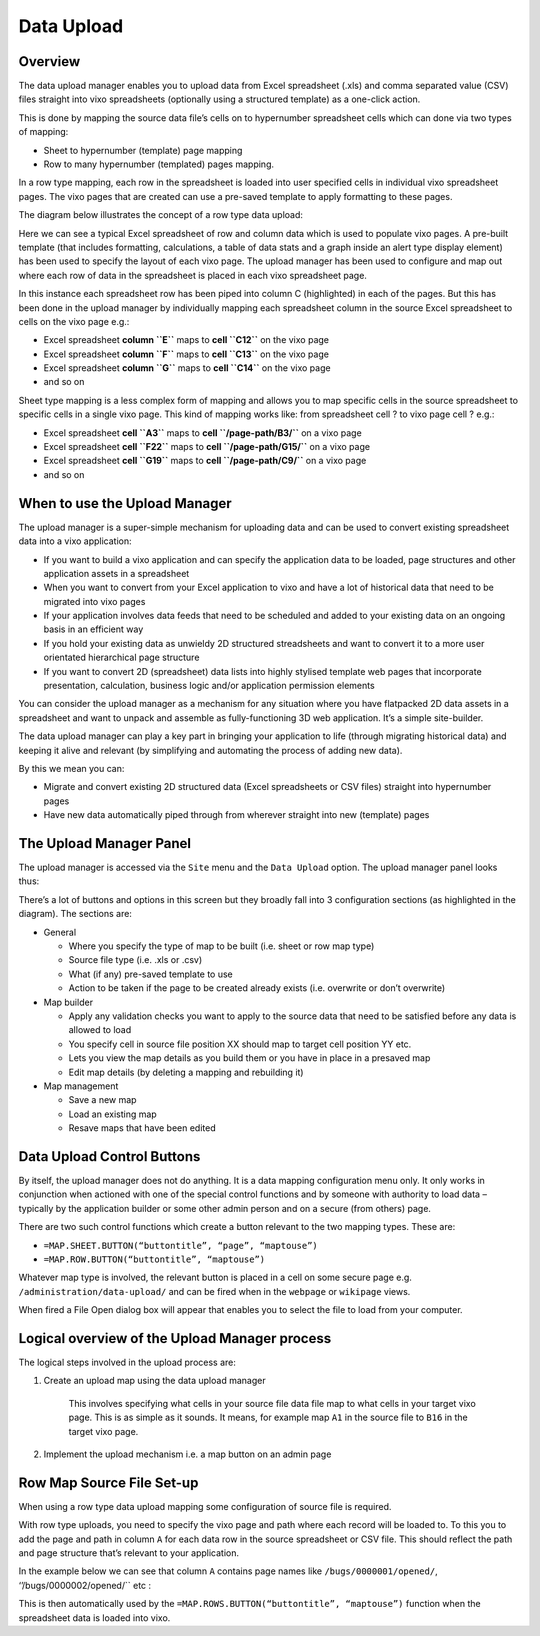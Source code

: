 Data Upload
===========

Overview
--------

The data upload manager enables you to upload data from Excel spreadsheet (.xls) and comma separated value (CSV)  files straight into vixo spreadsheets (optionally using a structured template) as a one-click action.

This is done by mapping the source data file’s cells on to hypernumber spreadsheet cells which  can done via two types of mapping:

*	Sheet to hypernumber (template) page mapping
*	Row to many hypernumber (templated) pages mapping.

In a row type mapping, each row in the spreadsheet is loaded into user specified cells in individual vixo spreadsheet pages. The vixo pages that are created can use a pre-saved template to apply formatting to these pages.

The diagram below illustrates the concept of a row type data upload:


.. image:: /images/vixo-data-upload-row-type-mapping-concept.png
   :scale: 100 %
   :alt: Vixo Data Upload Row Mapping concept


Here we can see a typical Excel spreadsheet of row and column data which is used to populate vixo pages. A pre-built template (that includes formatting, calculations, a table of data stats and a graph inside an alert type display element) has been used to specify the layout of each vixo page. The upload manager has been used to configure and map out where each row of data in the spreadsheet is placed in each vixo spreadsheet page.

In this instance each spreadsheet row has been piped into column C (highlighted) in each of the pages. But this has been done in the upload manager by individually mapping each spreadsheet column in the source Excel spreadsheet to cells on the vixo page e.g.:

* Excel spreadsheet **column ``E``** maps to **cell ``C12``** on the vixo page
* Excel spreadsheet **column ``F``** maps to **cell ``C13``** on the vixo page
* Excel spreadsheet **column ``G``** maps to **cell ``C14``** on the vixo page
* and so on

Sheet type mapping is a less complex form of mapping and allows you to map specific cells in the source spreadsheet to specific cells in a single vixo page. This kind of mapping works like: from spreadsheet cell ? to vixo page cell ? e.g.:

* Excel spreadsheet **cell ``A3``** maps to **cell ``/page-path/B3/``** on a vixo page
* Excel spreadsheet **cell ``F22``** maps to **cell ``/page-path/G15/``** on a vixo page
* Excel spreadsheet **cell ``G19``** maps to **cell ``/page-path/C9/``** on a vixo page
* and so on


When to use the Upload Manager
------------------------------

The upload manager is a super-simple mechanism for uploading data and can be used to convert existing spreadsheet data into a vixo application:

* If you want to build a vixo application and can specify the application data to be loaded, page structures and other application assets in a spreadsheet
* When you want to convert from your Excel application to vixo and have a lot of historical data that need to be migrated into vixo pages
* If your application involves data feeds that need to be scheduled and added to your existing data on an ongoing basis in an efficient way
* If you hold your existing data as unwieldy 2D structured streadsheets and want to convert it to a more user orientated hierarchical page structure
* If you want to convert 2D (spreadsheet) data lists into highly stylised template web pages that incorporate presentation, calculation, business logic and/or application permission elements

You can consider the upload manager as a mechanism for any situation where you have flatpacked 2D data assets in a spreadsheet and want to unpack and assemble as fully-functioning 3D web application. It’s a simple site-builder.

The data upload manager can play a key part in bringing your application to life (through migrating historical data) and keeping it alive and relevant (by simplifying and automating the process of adding new data).

By this we mean you can:

* Migrate and convert existing 2D structured data (Excel spreadsheets or CSV files) straight into hypernumber pages
* Have new data automatically piped through from wherever straight into new (template) pages

The Upload Manager Panel
------------------------

The upload manager is accessed via the ``Site`` menu and the ``Data Upload`` option. The upload manager panel looks thus:


.. image:: /images/vixo-data-upload-manager-admin-panel.png
   :scale: 100 %
   :alt: Vixo Data Upload manager admin panel

There’s a lot of buttons and options in this screen but they broadly fall into 3 configuration sections (as highlighted in the diagram). The sections are:

* General

  * Where you specify the type of map to be built (i.e. sheet or row map type)
  * Source file type (i.e. .xls or .csv)
  * What (if any) pre-saved template to use
  * Action to be taken if the page to be created already exists (i.e. overwrite or don’t overwrite)

* Map builder

  * Apply any validation checks you want to apply to the source data that need to be satisfied before any data is allowed to load
  * You specify cell in source file position XX should map to target cell position YY etc.
  * Lets you view the map details as you build them or you have in place in a presaved map
  * Edit map details (by deleting a mapping and rebuilding it)
* Map management

  * Save a new map
  * Load an existing map
  * Resave maps that have been edited

Data Upload Control Buttons
---------------------------

By itself, the upload manager does not do anything. It is a data mapping configuration menu only. It only works in conjunction when actioned with one of the special control functions and by someone with authority to load data – typically by the application builder or some other admin person and on a secure (from others) page.

There are two such control functions which create a button relevant to the two mapping types. These are:

*   ``=MAP.SHEET.BUTTON(“buttontitle”, “page”, “maptouse”)``
*   ``=MAP.ROW.BUTTON(“buttontitle”, “maptouse”)``

Whatever map type is involved, the relevant button is placed in a cell on some secure page e.g. ``/administration/data-upload/`` and can be fired when in the ``webpage`` or ``wikipage`` views.

When fired a File Open dialog box will appear that enables you to select the file to load from your computer.

Logical overview of the Upload Manager process
----------------------------------------------

The logical steps involved in the upload process are:

1. Create an upload map using the data upload manager

        This involves specifying what cells in your source file data file map to what cells in your target vixo page. This is as simple as it sounds. It means, for example map ``A1`` in the source file to ``B16`` in the target vixo page.

2. Implement the upload mechanism i.e. a map button on an admin page


Row Map Source File Set-up
--------------------------

When using a row type data upload mapping some configuration of source file is required.

With row type uploads, you need to specify the vixo page and path where each record will be loaded to. To this you to add the page and path in column ``A`` for each data row in the source spreadsheet or CSV file. This should reflect the path and page structure that’s relevant to your application.

In the example below we can see that column ``A`` contains page names like ``/bugs/0000001/opened/``, ‘’/bugs/0000002/opened/`` etc :

.. image:: /images/vixo-excel-spreadsheet-data-upload.png
   :scale: 100 %
   :alt: Vixo Excel Spreadsheet used in a Row Type Data Upload

This is then automatically used by the ``=MAP.ROWS.BUTTON(“buttontitle”, “maptouse”)`` function when the spreadsheet data is loaded into vixo.


